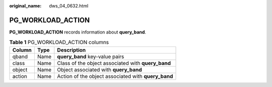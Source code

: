 :original_name: dws_04_0632.html

.. _dws_04_0632:

PG_WORKLOAD_ACTION
==================

**PG_WORKLOAD_ACTION** records information about **query_band**.

.. table:: **Table 1** PG_WORKLOAD_ACTION columns

   ====== ==== ===================================================
   Column Type Description
   ====== ==== ===================================================
   qband  Name **query_band** key-value pairs
   class  Name Class of the object associated with **query_band**
   object Name Object associated with **query_band**
   action Name Action of the object associated with **query_band**
   ====== ==== ===================================================
